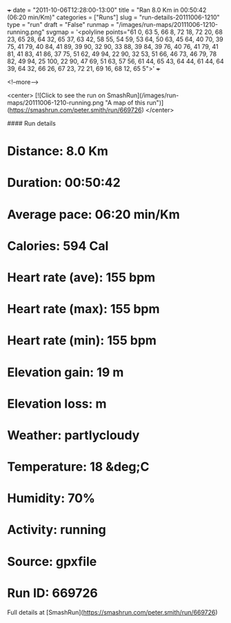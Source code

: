 +++
date = "2011-10-06T12:28:00-13:00"
title = "Ran 8.0 Km in 00:50:42 (06:20 min/Km)"
categories = ["Runs"]
slug = "run-details-20111006-1210"
type = "run"
draft = "False"
runmap = "/images/run-maps/20111006-1210-running.png"
svgmap = '<polyline points="61 0, 63 5, 66 8, 72 18, 72 20, 68 23, 65 28, 64 32, 65 37, 63 42, 58 55, 54 59, 53 64, 50 63, 45 64, 40 70, 39 75, 41 79, 40 84, 41 89, 39 90, 32 90, 33 88, 39 84, 39 76, 40 76, 41 79, 41 81, 41 83, 41 86, 37 75, 51 62, 49 94, 22 90, 32 53, 51 66, 46 73, 46 79, 78 82, 49 94, 25 100, 22 90, 47 69, 51 63, 57 56, 61 44, 65 43, 64 44, 61 44, 64 39, 64 32, 66 26, 67 23, 72 21, 69 16, 68 12, 65 5">'
+++



<!--more-->

<center>
[![Click to see the run on SmashRun](/images/run-maps/20111006-1210-running.png "A map of this run")](https://smashrun.com/peter.smith/run/669726)
</center>

#### Run details

* Distance: 8.0 Km
* Duration: 00:50:42
* Average pace: 06:20 min/Km
* Calories: 594 Cal
* Heart rate (ave): 155 bpm
* Heart rate (max): 155 bpm
* Heart rate (min): 155 bpm
* Elevation gain: 19 m
* Elevation loss:  m
* Weather: partlycloudy
* Temperature: 18 &deg;C
* Humidity: 70%
* Activity: running
* Source: gpxfile
* Run ID: 669726

Full details at [SmashRun](https://smashrun.com/peter.smith/run/669726)